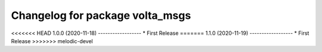 ^^^^^^^^^^^^^^^^^^^^^^^^^^^^^^^^
Changelog for package volta_msgs
^^^^^^^^^^^^^^^^^^^^^^^^^^^^^^^^

<<<<<<< HEAD
1.0.0 (2020-11-18)
------------------
* First Release
=======
1.1.0 (2020-11-19)
------------------
* First Release
>>>>>>> melodic-devel

